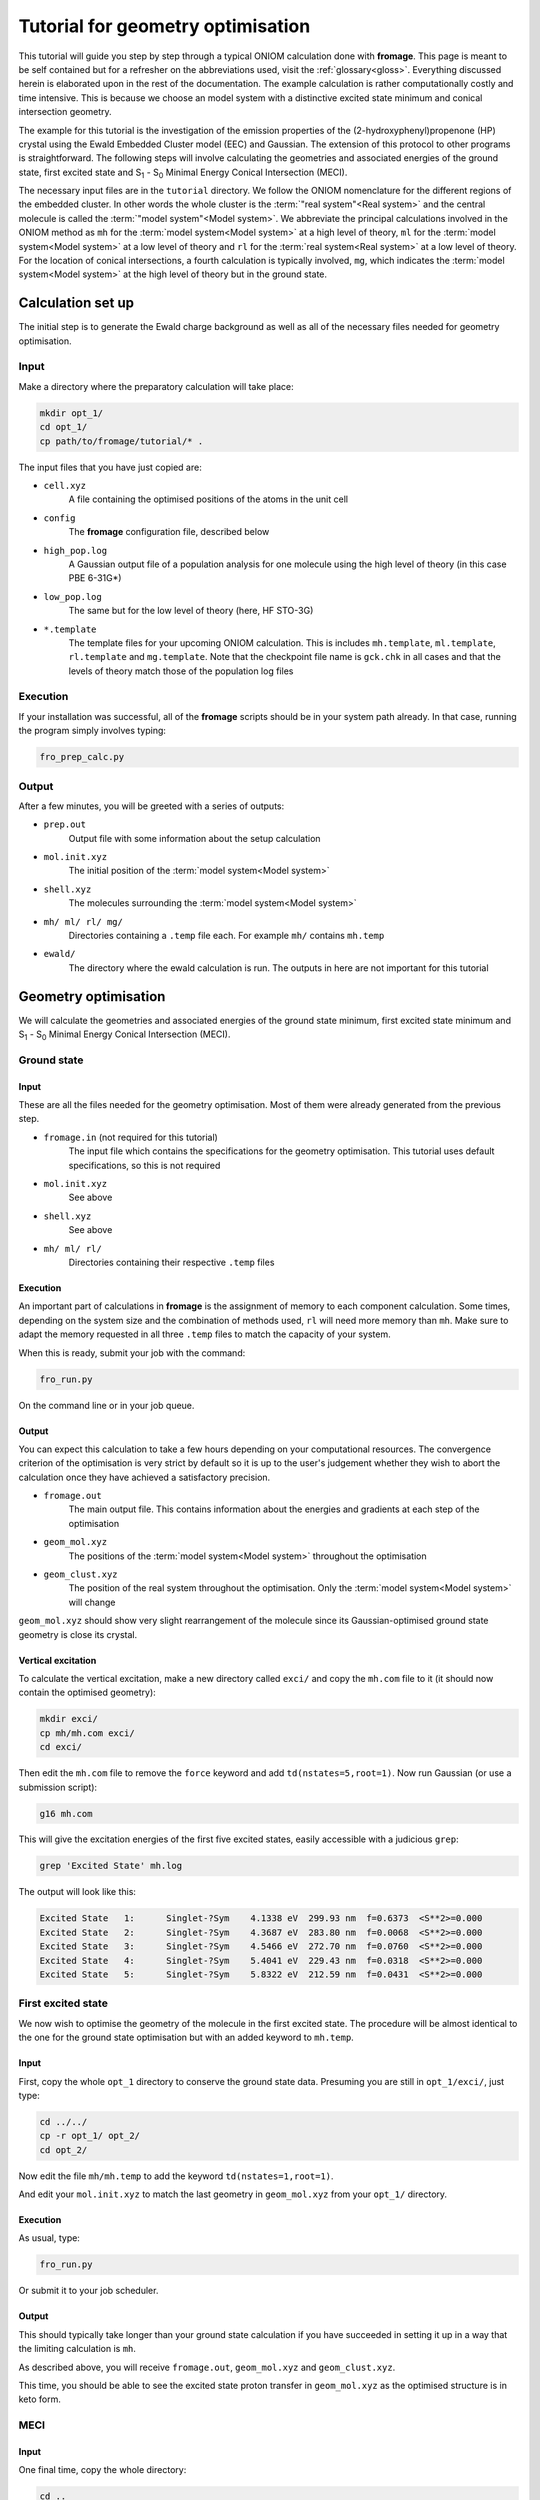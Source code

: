 Tutorial for geometry optimisation
##################################

This tutorial will guide you step by step through a typical ONIOM calculation
done with **fromage**. This page is meant to be self contained but for a
refresher on the abbreviations used, visit the :ref:`glossary<gloss>`.
Everything discussed herein is elaborated upon in the rest of the documentation.
The example calculation is rather computationally costly and time intensive.
This is because we choose an model system with a distinctive excited state minimum
and conical intersection geometry.

The example for this tutorial is the investigation of the emission properties of
the (2-hydroxyphenyl)propenone (HP) crystal using the Ewald Embedded Cluster
model (EEC) and Gaussian. The extension of this protocol to other programs is
straightforward. The following steps will involve calculating the geometries and
associated energies of the ground state, first excited state and S\ :sub:`1` -
S\ :sub:`0` Minimal Energy Conical Intersection (MECI).

The necessary input files are in the ``tutorial`` directory. We follow the ONIOM
nomenclature for the different regions of the embedded cluster.  In other words
the whole cluster is the :term:`"real system"<Real system>` and the central
molecule is called the \ :term:`"model system"<Model system>`\ . We abbreviate
the principal calculations involved in the ONIOM method as ``mh`` for the
:term:`model system<Model system>` at a high level of theory, ``ml`` for the
:term:`model system<Model system>` at a low level of theory and ``rl`` for the
:term:`real system<Real system>` at a low level of theory. For the location of
conical intersections, a fourth calculation is typically involved, ``mg``, which
indicates the :term:`model system<Model system>` at the high level of theory but
in the ground state.

Calculation set up
==================

The initial step is to generate the Ewald charge background as well as all
of the necessary files needed for geometry optimisation.

Input
-----

Make a directory where the preparatory calculation will take place:

.. code-block:: bash

  mkdir opt_1/
  cd opt_1/
  cp path/to/fromage/tutorial/* .

The input files that you have just copied are:

* ``cell.xyz``
    A file containing the optimised positions of the atoms in
    the unit cell

* ``config``
    The **fromage** configuration file, described below

* ``high_pop.log``
    A Gaussian output file of a population analysis for one
    molecule using the high level of theory (in this case PBE 6-31G*)

* ``low_pop.log``
    The same but for the low level of theory (here, HF
    STO-3G)

* ``*.template``
    The template files for your upcoming ONIOM calculation.
    This is includes ``mh.template``, ``ml.template``, ``rl.template``
    and ``mg.template``. Note that the checkpoint file name is ``gck.chk``
    in all cases and that the levels of theory match those of the population log
    files

Execution
---------

If your installation was successful, all of the **fromage** scripts should be in your
system path already. In that case, running the program simply involves typing:

.. code-block:: bash

  fro_prep_calc.py

Output
------

After a few minutes, you will be greeted with a series of outputs:

* ``prep.out``
    Output file with some information about the setup
    calculation

* ``mol.init.xyz``
    The initial position of the :term:`model system<Model system>`

* ``shell.xyz``
    The molecules surrounding the :term:`model system<Model system>`

* ``mh/ ml/ rl/ mg/``
    Directories containing a ``.temp`` file each. For
    example ``mh/`` contains ``mh.temp``

* ``ewald/``
    The directory where the ewald calculation is run. The outputs in here are
    not important for this tutorial

Geometry optimisation
=====================

We will calculate the geometries and associated energies of the ground state
minimum, first excited state minimum and S\ :sub:`1` - S\ :sub:`0` Minimal
Energy Conical Intersection (MECI).

Ground state
------------

Input
^^^^^

These are all the files needed for the geometry optimisation. Most of them
were already generated from the previous step.

* ``fromage.in`` (not required for this tutorial)
    The input file which contains the specifications for the geometry
    optimisation. This tutorial uses default specifications, so this is not
    required

* ``mol.init.xyz``
    See above

* ``shell.xyz``
    See above

* ``mh/ ml/ rl/``
    Directories containing their respective ``.temp`` files


Execution
^^^^^^^^^

An important part of calculations in **fromage** is the assignment of memory to each
component calculation. Some times, depending on the system size and the
combination of methods used, ``rl`` will need more memory than ``mh``. Make sure
to adapt the memory requested in all three ``.temp`` files to match the capacity
of your system.

When this is ready, submit your job with the command:

.. code-block:: bash

  fro_run.py

On the command line or in your job queue.

Output
^^^^^^

You can expect this calculation to take a few hours depending on your
computational resources. The convergence criterion of the optimisation is very
strict by default so it is up to the user's judgement whether they wish to abort
the calculation once they have achieved a satisfactory precision.

* ``fromage.out``
    The main output file. This contains information about the energies and
    gradients at each step of the optimisation

* ``geom_mol.xyz``
    The positions of the :term:`model system<Model system>` throughout the optimisation

* ``geom_clust.xyz``
    The position of the real system throughout the optimisation. Only the
    :term:`model system<Model system>` will change

``geom_mol.xyz`` should show very slight rearrangement of the molecule since its
Gaussian-optimised ground state geometry is close its crystal.

Vertical excitation
^^^^^^^^^^^^^^^^^^^

To calculate the vertical excitation, make a new directory called ``exci/`` and
copy the ``mh.com`` file to it (it should now contain the optimised geometry):

.. code-block:: bash

  mkdir exci/
  cp mh/mh.com exci/
  cd exci/

Then edit the ``mh.com`` file to remove the ``force`` keyword and add
``td(nstates=5,root=1)``.
Now run Gaussian (or use a submission script):

.. code-block:: bash

  g16 mh.com

This will give the excitation energies of the first
five excited states, easily accessible with a judicious ``grep``:

.. code-block:: bash

  grep 'Excited State' mh.log

The output will look like this:

.. code-block:: bash

  Excited State   1:      Singlet-?Sym    4.1338 eV  299.93 nm  f=0.6373  <S**2>=0.000
  Excited State   2:      Singlet-?Sym    4.3687 eV  283.80 nm  f=0.0068  <S**2>=0.000
  Excited State   3:      Singlet-?Sym    4.5466 eV  272.70 nm  f=0.0760  <S**2>=0.000
  Excited State   4:      Singlet-?Sym    5.4041 eV  229.43 nm  f=0.0318  <S**2>=0.000
  Excited State   5:      Singlet-?Sym    5.8322 eV  212.59 nm  f=0.0431  <S**2>=0.000

First excited state
-------------------

We now wish to optimise the geometry of the molecule in the first excited state.
The procedure will be almost identical to the one for the ground state
optimisation but with an added keyword to ``mh.temp``.

Input
^^^^^

First, copy the whole ``opt_1`` directory to conserve the ground state data.
Presuming you are still in ``opt_1/exci/``, just type:

.. code-block:: bash

  cd ../../
  cp -r opt_1/ opt_2/
  cd opt_2/

Now edit the file ``mh/mh.temp`` to add the keyword ``td(nstates=1,root=1)``.

And edit your ``mol.init.xyz`` to match the last geometry in ``geom_mol.xyz``
from your ``opt_1/`` directory.

Execution
^^^^^^^^^

As usual, type:

.. code-block:: bash

  fro_run.py

Or submit it to your job scheduler.

Output
^^^^^^

This should typically take longer than your ground state calculation if you have
succeeded in setting it up in a way that the limiting calculation is ``mh``.

As described above, you will receive ``fromage.out``, ``geom_mol.xyz`` and
``geom_clust.xyz``.

This time, you should be able to see the excited state proton transfer in
``geom_mol.xyz`` as the optimised structure is in keto form.

MECI
----

Input
^^^^^

One final time, copy the whole directory:

.. code-block:: bash

  cd ..
  cp -r opt_2/ opt_3/
  cd opt_3/

Edit the ``mol.init.xyz`` file with the final geometry of
``opt_2/geom_mol.xyz``.

And in ``fromage.in``, add a line at the bottom ``bool_ci 1``. This turns on MECI
search. Keep in mind that this calculation will use ``mg`` so change the memory
requested in all of your ``.temp`` files accordingly.

Execution
^^^^^^^^^

Again:

.. code-block:: bash

  fro_run.py

And wait however long it takes.

Output
^^^^^^

The usual ``fromage.out``, ``geom_mol.xyz`` and ``geom_clust.xyz`` will be
generated.

``fromage.out`` will contain different information, pertaining to the value and
gradients of the penalty function which is being minimised instead of the
energy.




